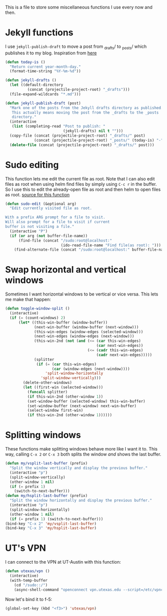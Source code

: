 This is a file to store some miscellaneous functions I use every now
and then. 

* Jekyll functions
I use ~jekyll-publish-draft~ to move a post from _drafts/ to _posts/
which publishes it to my blog. Inspiration from [[http://pasoev.github.io/programming/2015/10/31/jekyll-posts-emacs-capture/][here]]

#+BEGIN_SRC emacs-lisp
  (defun today-is ()
    "Return current year-month-day."
    (format-time-string "%Y-%m-%d"))

  (defun jekyll-drafts ()
    (let ((default-directory
            (concat (projectile-project-root) "_drafts")))
    (file-expand-wildcards "*.md")))

  (defun jekyll-publish-draft (post)
    "Mark one of the posts from the Jekyll drafts directory as published.
     This actually means moving the post from the _drafts to the _posts 
     directory."
    (interactive
     (list (completing-read "Post to publish: "
                            (jekyll-drafts) nil t "")))
    (copy-file (concat (projectile-project-root) "_drafts/" post)
               (concat (projectile-project-root) "_posts/" (today-is) "-" post))
    (delete-file (concat (projectile-project-root) "_drafts/" post)))

#+END_SRC

* Sudo editing
This function lets me edit the current file as root. Note that I can
also edit files as root when using helm find files by simply using
~C-c r~ in the buffer. So I use this to edit the already-open file as
root and then helm to open files as root. [[http://emacsredux.com/blog/2013/04/21/edit-files-as-root/][source for this function]]

#+BEGIN_SRC emacs-lisp
  (defun sudo-edit (&optional arg)
    "Edit currently visited file as root.

  With a prefix ARG prompt for a file to visit.
  Will also prompt for a file to visit if current
  buffer is not visiting a file."
    (interactive "P")
    (if (or arg (not buffer-file-name))
        (find-file (concat "/sudo:root@localhost:"
                           (ido-read-file-name "Find file(as root): ")))
      (find-alternate-file (concat "/sudo:root@localhost:" buffer-file-name))))
#+END_SRC
* Swap horizontal and vertical windows
Sometimes I want horizontal windows to be vertical or vice versa. This
lets me make that happen:

#+BEGIN_SRC emacs-lisp
  (defun toggle-window-split ()
    (interactive)
    (if (= (count-windows) 2)
        (let* ((this-win-buffer (window-buffer))
               (next-win-buffer (window-buffer (next-window)))
               (this-win-edges (window-edges (selected-window)))
               (next-win-edges (window-edges (next-window)))
               (this-win-2nd (not (and (<= (car this-win-edges)
                                           (car next-win-edges))
                                       (<= (cadr this-win-edges)
                                           (cadr next-win-edges)))))
               (splitter
                (if (= (car this-win-edges)
                       (car (window-edges (next-window))))
                    'split-window-horizontally
                  'split-window-vertically)))
          (delete-other-windows)
          (let ((first-win (selected-window)))
            (funcall splitter)
            (if this-win-2nd (other-window 1))
            (set-window-buffer (selected-window) this-win-buffer)
            (set-window-buffer (next-window) next-win-buffer)
            (select-window first-win)
            (if this-win-2nd (other-window 1))))))
#+END_SRC
* Splitting windows
  These functions make splitting windows behave more like I want it
  to. This way, calling ~C-x 2~ or ~C-x 3~ both splits the window
  /and/ shows the last buffer. 

#+BEGIN_SRC emacs-lisp
  (defun my/vsplit-last-buffer (prefix)
    "Split the window vertically and display the previous buffer."
    (interactive "p")
    (split-window-vertically)
    (other-window 1 nil)
    (if (= prefix 1)
      (switch-to-next-buffer)))
  (defun my/hsplit-last-buffer (prefix)
    "Split the window horizontally and display the previous buffer."
    (interactive "p")
    (split-window-horizontally)
    (other-window 1 nil)
    (if (= prefix 1) (switch-to-next-buffer)))
  (bind-key "C-x 2" 'my/vsplit-last-buffer)
  (bind-key "C-x 3" 'my/hsplit-last-buffer)
#+END_SRC

* UT's VPN
I can connect to the VPN at UT-Austin with this function:

#+BEGIN_SRC emacs-lisp
  (defun utexas/vpn ()
    (interactive)
    (with-temp-buffer
      (cd "/sudo::/")
      (async-shell-command "openconnect vpn.utexas.edu --script=/etc/vpnc/vpnc-script")))
#+END_SRC

Now let's bind it to f-5:


#+BEGIN_SRC emacs-lisp
  (global-set-key (kbd "<f3>") 'utexas/vpn)
#+END_SRC
